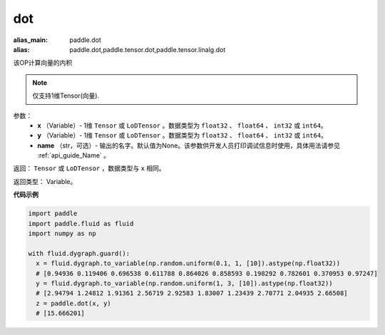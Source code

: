 .. _cn_api_paddle_tensor_linalg_dot:

dot
-------------------------------

.. py:function:: paddle.tensor.linalg.dot(x, y, name=None)

:alias_main: paddle.dot
:alias: paddle.dot,paddle.tensor.dot,paddle.tensor.linalg.dot



该OP计算向量的内积

.. note::
   仅支持1维Tensor(向量).

参数：
        - **x** （Variable）- 1维 ``Tensor`` 或 ``LoDTensor`` 。数据类型为 ``float32`` 、 ``float64`` 、 ``int32`` 或  ``int64``。
        - **y** （Variable）- 1维 ``Tensor`` 或 ``LoDTensor`` 。数据类型为 ``float32`` 、 ``float64`` 、 ``int32`` 或  ``int64``。
        - **name** （str，可选）- 输出的名字。默认值为None。该参数供开发人员打印调试信息时使用，具体用法请参见 :ref:`api_guide_Name` 。


返回：  ``Tensor`` 或 ``LoDTensor`` ，数据类型与 ``x`` 相同。

返回类型：        Variable。

**代码示例**

..  code-block:: python

    import paddle
    import paddle.fluid as fluid
    import numpy as np

    with fluid.dygraph.guard():
      x = fluid.dygraph.to_variable(np.random.uniform(0.1, 1, [10]).astype(np.float32))
      # [0.94936 0.119406 0.696538 0.611788 0.864026 0.858593 0.198292 0.782601 0.370953 0.97247]
      y = fluid.dygraph.to_variable(np.random.uniform(1, 3, [10]).astype(np.float32))
      # [2.94794 1.24812 1.91361 2.56719 2.92583 1.83007 1.23439 2.70771 2.04935 2.66508]
      z = paddle.dot(x, y)
      # [15.666201]


